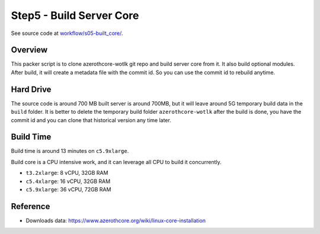 Step5 - Build Server Core
==============================================================================
See source code at `workflow/s05-built_core/ <https://github.com/MacHu-GWU/acore_ami-project/blob/main/workflow/s05-built_core>`_.


Overview
------------------------------------------------------------------------------
This packer script is to clone azerothcore-wotlk git repo and build server core from it. It also build optional modules. After build, it will create a metadata file with the commit id. So you can use the commit id to rebuild anytime.


Hard Drive
------------------------------------------------------------------------------
The source code is around 700 MB built server is around 700MB, but it will leave around 5G temporary build data in the ``build`` folder. It is better to delete the temporary build folder ``azerothcore-wotlk`` after the build is done, you have the commit id and you can clone that historical version any time later.


Build Time
------------------------------------------------------------------------------
Build time is around 13 minutes on ``c5.9xlarge``.

Build core is a CPU intensive work, and it can leverage all CPU to build it concurrently.

- ``t3.2xlarge``: 8 vCPU, 32GB RAM
- ``c5.4xlarge``: 16 vCPU, 32GB RAM
- ``c5.9xlarge``: 36 vCPU, 72GB RAM


Reference
------------------------------------------------------------------------------
- Downloads data: https://www.azerothcore.org/wiki/linux-core-installation
